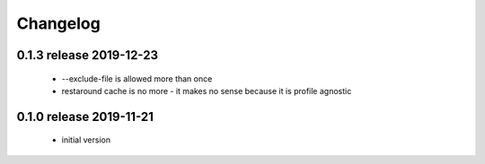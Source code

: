 Changelog
=========

0.1.3 release 2019-12-23
------------------------

 * --exclude-file is allowed more than once
 * restaround cache is no more - it makes no sense because it is profile agnostic


0.1.0 release 2019-11-21
------------------------

  * initial version
